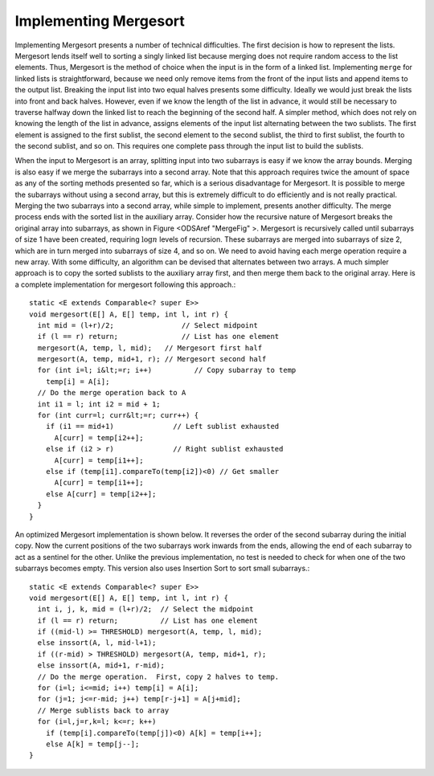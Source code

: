 Implementing Mergesort
======================

Implementing Mergesort presents a number of technical difficulties.
The first decision is how to represent the lists.
Mergesort lends itself well to sorting a singly linked list because
merging does not require random access to the list elements.
Thus, Mergesort is the method of choice when the input is in the form
of a linked list.
Implementing ``merge`` for linked lists is straightforward,
because we need only remove items from the front of the input lists
and append items to the output list.
Breaking the input list into two equal halves presents some
difficulty.
Ideally we would just break the lists into front and back halves.
However, even if we know the length of the list in advance, it would
still be necessary to traverse halfway down the linked list to reach
the beginning of the second half.
A simpler method, which does not rely on knowing the length of the
list in advance, assigns elements of the input list alternating
between the two sublists.
The first element is assigned to the first sublist, the
second element to the second sublist, the third to first sublist, the
fourth to the second sublist, and so on.
This requires one complete pass through the input list to build the
sublists.

When the input to Mergesort is an array, splitting input into two
subarrays is easy if we know the array bounds.
Merging is also easy if we merge the subarrays into a second array.
Note that this approach requires twice the amount of space as any of
the sorting methods presented so far, which is a serious disadvantage
for Mergesort.
It is possible to merge the subarrays without using a second array,
but this is extremely difficult to do efficiently and is
not really practical.
Merging the two subarrays into a second array, while
simple to implement, presents another difficulty.
The merge process ends with the sorted list in the auxiliary array.
Consider how the recursive nature of Mergesort breaks
the original array into subarrays, as shown in
Figure <ODSAref "MergeFig" \>.
Mergesort is recursively called until subarrays of size 1 have been
created, requiring :math:`\log n` levels of recursion.
These subarrays are merged into subarrays of size 2, which are in
turn merged into subarrays of size 4, and so on.
We need to avoid having each merge operation
require a new array.
With some difficulty, an algorithm can be
devised that alternates between two arrays.  A much simpler approach
is to copy the sorted sublists to the auxiliary array first, and then
merge them back to the original array.
Here is a complete implementation for mergesort following this
approach.::

   static <E extends Comparable<? super E>>
   void mergesort(E[] A, E[] temp, int l, int r) {
     int mid = (l+r)/2;                // Select midpoint
     if (l == r) return;               // List has one element
     mergesort(A, temp, l, mid);   // Mergesort first half
     mergesort(A, temp, mid+1, r); // Mergesort second half
     for (int i=l; i&lt;=r; i++)          // Copy subarray to temp
       temp[i] = A[i];
     // Do the merge operation back to A
     int i1 = l; int i2 = mid + 1;
     for (int curr=l; curr&lt;=r; curr++) {
       if (i1 == mid+1)              // Left sublist exhausted
         A[curr] = temp[i2++];
       else if (i2 > r)              // Right sublist exhausted
         A[curr] = temp[i1++];
       else if (temp[i1].compareTo(temp[i2])<0) // Get smaller
         A[curr] = temp[i1++];
       else A[curr] = temp[i2++];
     }
   }

An optimized Mergesort implementation is shown below.
It reverses the order of the second subarray during the initial copy.
Now the current positions of the two subarrays work inwards from the
ends, allowing the end of each subarray to act as a sentinel for the
other.
Unlike the previous implementation, no test is needed to check for
when one of the two subarrays becomes empty.
This version also uses Insertion Sort to sort small subarrays.::

   static <E extends Comparable<? super E>>
   void mergesort(E[] A, E[] temp, int l, int r) {
     int i, j, k, mid = (l+r)/2;  // Select the midpoint
     if (l == r) return;          // List has one element
     if ((mid-l) >= THRESHOLD) mergesort(A, temp, l, mid);
     else inssort(A, l, mid-l+1);
     if ((r-mid) > THRESHOLD) mergesort(A, temp, mid+1, r);
     else inssort(A, mid+1, r-mid);
     // Do the merge operation.  First, copy 2 halves to temp.
     for (i=l; i<=mid; i++) temp[i] = A[i];
     for (j=1; j<=r-mid; j++) temp[r-j+1] = A[j+mid];
     // Merge sublists back to array
     for (i=l,j=r,k=l; k<=r; k++)
       if (temp[i].compareTo(temp[j])<0) A[k] = temp[i++];
       else A[k] = temp[j--];
   }
